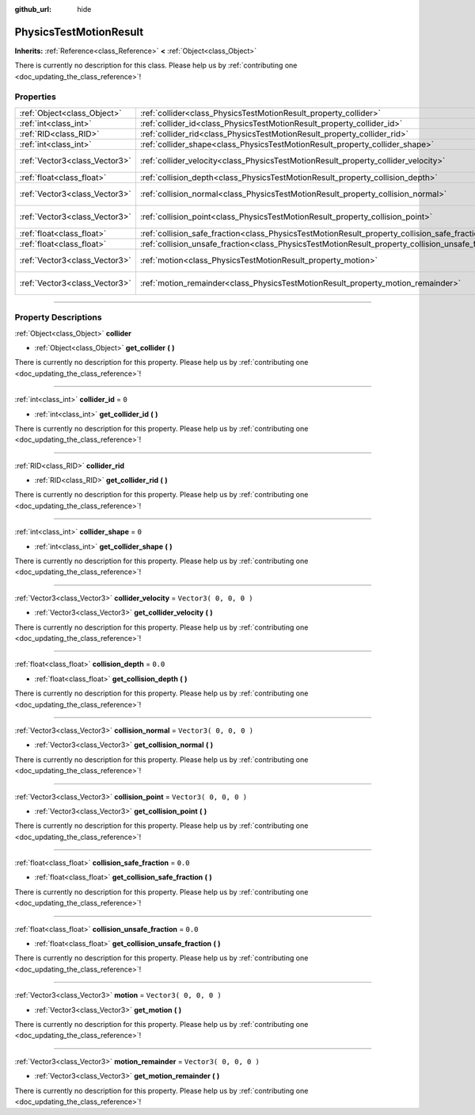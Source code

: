 :github_url: hide

.. DO NOT EDIT THIS FILE!!!
.. Generated automatically from Godot engine sources.
.. Generator: https://github.com/godotengine/godot/tree/3.5/doc/tools/make_rst.py.
.. XML source: https://github.com/godotengine/godot/tree/3.5/doc/classes/PhysicsTestMotionResult.xml.

.. _class_PhysicsTestMotionResult:

PhysicsTestMotionResult
=======================

**Inherits:** :ref:`Reference<class_Reference>` **<** :ref:`Object<class_Object>`

.. container:: contribute

	There is currently no description for this class. Please help us by :ref:`contributing one <doc_updating_the_class_reference>`!

.. rst-class:: classref-reftable-group

Properties
----------

.. table::
   :widths: auto

   +-------------------------------+----------------------------------------------------------------------------------------------------+------------------------+
   | :ref:`Object<class_Object>`   | :ref:`collider<class_PhysicsTestMotionResult_property_collider>`                                   |                        |
   +-------------------------------+----------------------------------------------------------------------------------------------------+------------------------+
   | :ref:`int<class_int>`         | :ref:`collider_id<class_PhysicsTestMotionResult_property_collider_id>`                             | ``0``                  |
   +-------------------------------+----------------------------------------------------------------------------------------------------+------------------------+
   | :ref:`RID<class_RID>`         | :ref:`collider_rid<class_PhysicsTestMotionResult_property_collider_rid>`                           |                        |
   +-------------------------------+----------------------------------------------------------------------------------------------------+------------------------+
   | :ref:`int<class_int>`         | :ref:`collider_shape<class_PhysicsTestMotionResult_property_collider_shape>`                       | ``0``                  |
   +-------------------------------+----------------------------------------------------------------------------------------------------+------------------------+
   | :ref:`Vector3<class_Vector3>` | :ref:`collider_velocity<class_PhysicsTestMotionResult_property_collider_velocity>`                 | ``Vector3( 0, 0, 0 )`` |
   +-------------------------------+----------------------------------------------------------------------------------------------------+------------------------+
   | :ref:`float<class_float>`     | :ref:`collision_depth<class_PhysicsTestMotionResult_property_collision_depth>`                     | ``0.0``                |
   +-------------------------------+----------------------------------------------------------------------------------------------------+------------------------+
   | :ref:`Vector3<class_Vector3>` | :ref:`collision_normal<class_PhysicsTestMotionResult_property_collision_normal>`                   | ``Vector3( 0, 0, 0 )`` |
   +-------------------------------+----------------------------------------------------------------------------------------------------+------------------------+
   | :ref:`Vector3<class_Vector3>` | :ref:`collision_point<class_PhysicsTestMotionResult_property_collision_point>`                     | ``Vector3( 0, 0, 0 )`` |
   +-------------------------------+----------------------------------------------------------------------------------------------------+------------------------+
   | :ref:`float<class_float>`     | :ref:`collision_safe_fraction<class_PhysicsTestMotionResult_property_collision_safe_fraction>`     | ``0.0``                |
   +-------------------------------+----------------------------------------------------------------------------------------------------+------------------------+
   | :ref:`float<class_float>`     | :ref:`collision_unsafe_fraction<class_PhysicsTestMotionResult_property_collision_unsafe_fraction>` | ``0.0``                |
   +-------------------------------+----------------------------------------------------------------------------------------------------+------------------------+
   | :ref:`Vector3<class_Vector3>` | :ref:`motion<class_PhysicsTestMotionResult_property_motion>`                                       | ``Vector3( 0, 0, 0 )`` |
   +-------------------------------+----------------------------------------------------------------------------------------------------+------------------------+
   | :ref:`Vector3<class_Vector3>` | :ref:`motion_remainder<class_PhysicsTestMotionResult_property_motion_remainder>`                   | ``Vector3( 0, 0, 0 )`` |
   +-------------------------------+----------------------------------------------------------------------------------------------------+------------------------+

.. rst-class:: classref-section-separator

----

.. rst-class:: classref-descriptions-group

Property Descriptions
---------------------

.. _class_PhysicsTestMotionResult_property_collider:

.. rst-class:: classref-property

:ref:`Object<class_Object>` **collider**

.. rst-class:: classref-property-setget

- :ref:`Object<class_Object>` **get_collider** **(** **)**

.. container:: contribute

	There is currently no description for this property. Please help us by :ref:`contributing one <doc_updating_the_class_reference>`!

.. rst-class:: classref-item-separator

----

.. _class_PhysicsTestMotionResult_property_collider_id:

.. rst-class:: classref-property

:ref:`int<class_int>` **collider_id** = ``0``

.. rst-class:: classref-property-setget

- :ref:`int<class_int>` **get_collider_id** **(** **)**

.. container:: contribute

	There is currently no description for this property. Please help us by :ref:`contributing one <doc_updating_the_class_reference>`!

.. rst-class:: classref-item-separator

----

.. _class_PhysicsTestMotionResult_property_collider_rid:

.. rst-class:: classref-property

:ref:`RID<class_RID>` **collider_rid**

.. rst-class:: classref-property-setget

- :ref:`RID<class_RID>` **get_collider_rid** **(** **)**

.. container:: contribute

	There is currently no description for this property. Please help us by :ref:`contributing one <doc_updating_the_class_reference>`!

.. rst-class:: classref-item-separator

----

.. _class_PhysicsTestMotionResult_property_collider_shape:

.. rst-class:: classref-property

:ref:`int<class_int>` **collider_shape** = ``0``

.. rst-class:: classref-property-setget

- :ref:`int<class_int>` **get_collider_shape** **(** **)**

.. container:: contribute

	There is currently no description for this property. Please help us by :ref:`contributing one <doc_updating_the_class_reference>`!

.. rst-class:: classref-item-separator

----

.. _class_PhysicsTestMotionResult_property_collider_velocity:

.. rst-class:: classref-property

:ref:`Vector3<class_Vector3>` **collider_velocity** = ``Vector3( 0, 0, 0 )``

.. rst-class:: classref-property-setget

- :ref:`Vector3<class_Vector3>` **get_collider_velocity** **(** **)**

.. container:: contribute

	There is currently no description for this property. Please help us by :ref:`contributing one <doc_updating_the_class_reference>`!

.. rst-class:: classref-item-separator

----

.. _class_PhysicsTestMotionResult_property_collision_depth:

.. rst-class:: classref-property

:ref:`float<class_float>` **collision_depth** = ``0.0``

.. rst-class:: classref-property-setget

- :ref:`float<class_float>` **get_collision_depth** **(** **)**

.. container:: contribute

	There is currently no description for this property. Please help us by :ref:`contributing one <doc_updating_the_class_reference>`!

.. rst-class:: classref-item-separator

----

.. _class_PhysicsTestMotionResult_property_collision_normal:

.. rst-class:: classref-property

:ref:`Vector3<class_Vector3>` **collision_normal** = ``Vector3( 0, 0, 0 )``

.. rst-class:: classref-property-setget

- :ref:`Vector3<class_Vector3>` **get_collision_normal** **(** **)**

.. container:: contribute

	There is currently no description for this property. Please help us by :ref:`contributing one <doc_updating_the_class_reference>`!

.. rst-class:: classref-item-separator

----

.. _class_PhysicsTestMotionResult_property_collision_point:

.. rst-class:: classref-property

:ref:`Vector3<class_Vector3>` **collision_point** = ``Vector3( 0, 0, 0 )``

.. rst-class:: classref-property-setget

- :ref:`Vector3<class_Vector3>` **get_collision_point** **(** **)**

.. container:: contribute

	There is currently no description for this property. Please help us by :ref:`contributing one <doc_updating_the_class_reference>`!

.. rst-class:: classref-item-separator

----

.. _class_PhysicsTestMotionResult_property_collision_safe_fraction:

.. rst-class:: classref-property

:ref:`float<class_float>` **collision_safe_fraction** = ``0.0``

.. rst-class:: classref-property-setget

- :ref:`float<class_float>` **get_collision_safe_fraction** **(** **)**

.. container:: contribute

	There is currently no description for this property. Please help us by :ref:`contributing one <doc_updating_the_class_reference>`!

.. rst-class:: classref-item-separator

----

.. _class_PhysicsTestMotionResult_property_collision_unsafe_fraction:

.. rst-class:: classref-property

:ref:`float<class_float>` **collision_unsafe_fraction** = ``0.0``

.. rst-class:: classref-property-setget

- :ref:`float<class_float>` **get_collision_unsafe_fraction** **(** **)**

.. container:: contribute

	There is currently no description for this property. Please help us by :ref:`contributing one <doc_updating_the_class_reference>`!

.. rst-class:: classref-item-separator

----

.. _class_PhysicsTestMotionResult_property_motion:

.. rst-class:: classref-property

:ref:`Vector3<class_Vector3>` **motion** = ``Vector3( 0, 0, 0 )``

.. rst-class:: classref-property-setget

- :ref:`Vector3<class_Vector3>` **get_motion** **(** **)**

.. container:: contribute

	There is currently no description for this property. Please help us by :ref:`contributing one <doc_updating_the_class_reference>`!

.. rst-class:: classref-item-separator

----

.. _class_PhysicsTestMotionResult_property_motion_remainder:

.. rst-class:: classref-property

:ref:`Vector3<class_Vector3>` **motion_remainder** = ``Vector3( 0, 0, 0 )``

.. rst-class:: classref-property-setget

- :ref:`Vector3<class_Vector3>` **get_motion_remainder** **(** **)**

.. container:: contribute

	There is currently no description for this property. Please help us by :ref:`contributing one <doc_updating_the_class_reference>`!

.. |virtual| replace:: :abbr:`virtual (This method should typically be overridden by the user to have any effect.)`
.. |const| replace:: :abbr:`const (This method has no side effects. It doesn't modify any of the instance's member variables.)`
.. |vararg| replace:: :abbr:`vararg (This method accepts any number of arguments after the ones described here.)`
.. |static| replace:: :abbr:`static (This method doesn't need an instance to be called, so it can be called directly using the class name.)`
